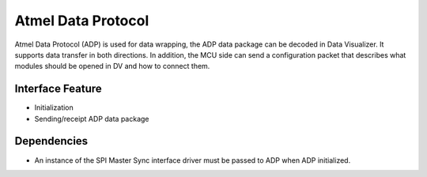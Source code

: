Atmel Data Protocol
===================

Atmel Data Protocol (ADP) is used for data wrapping, the ADP data package can be
decoded in Data Visualizer. It supports data transfer in both directions.
In addition, the MCU side can send a configuration packet that
describes what modules should be opened in DV and how to connect them.

Interface Feature
-----------------

* Initialization
* Sending/receipt ADP data package

Dependencies
------------
* An instance of the SPI Master Sync interface driver must be passed to ADP
  when ADP initialized.
